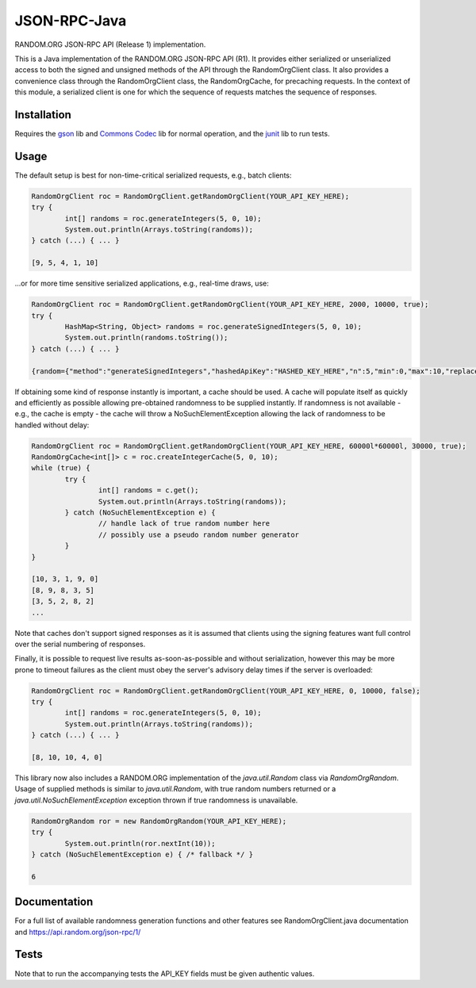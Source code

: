 JSON-RPC-Java
===============

RANDOM.ORG JSON-RPC API (Release 1) implementation.

This is a Java implementation of the RANDOM.ORG JSON-RPC API (R1). It provides either serialized or unserialized access to both the signed and unsigned methods of the API through the RandomOrgClient class. It also provides a convenience class through the RandomOrgClient class, the RandomOrgCache, for precaching requests. In the context of this module, a serialized client is one for which the sequence of requests matches the sequence of responses.

Installation
------------

Requires the `gson <https://code.google.com/p/google-gson/>`_ lib and `Commons Codec <http://commons.apache.org/proper/commons-codec/>`_ lib for normal operation, and the `junit <http://junit.org/>`_ lib to run tests.

Usage
-----

The default setup is best for non-time-critical serialized requests, e.g., batch clients:

.. code-block:: java

	RandomOrgClient roc = RandomOrgClient.getRandomOrgClient(YOUR_API_KEY_HERE);
	try {
		int[] randoms = roc.generateIntegers(5, 0, 10);
		System.out.println(Arrays.toString(randoms));
	} catch (...) { ... }
	
	[9, 5, 4, 1, 10]

...or for more time sensitive serialized applications, e.g., real-time draws, use:

.. code-block:: java

	RandomOrgClient roc = RandomOrgClient.getRandomOrgClient(YOUR_API_KEY_HERE, 2000, 10000, true);
	try {
		HashMap<String, Object> randoms = roc.generateSignedIntegers(5, 0, 10);
		System.out.println(randoms.toString());
	} catch (...) { ... }
	
	{random={"method":"generateSignedIntegers","hashedApiKey":"HASHED_KEY_HERE","n":5,"min":0,"max":10,"replacement":true,"base":10,"data":[4,0,5,5,2],"completionTime":"2014-06-09 17:04:23Z","serialNumber":2416}, data=[I@12d56b37, signature=SIGNATURE_HERE}

If obtaining some kind of response instantly is important, a cache should be used. A cache will populate itself as quickly and efficiently as possible allowing pre-obtained randomness to be supplied instantly. If randomness is not available - e.g., the cache is empty - the cache will throw a NoSuchElementException allowing the lack of randomness to be handled without delay:

.. code-block:: java

	RandomOrgClient roc = RandomOrgClient.getRandomOrgClient(YOUR_API_KEY_HERE, 60000l*60000l, 30000, true);
	RandomOrgCache<int[]> c = roc.createIntegerCache(5, 0, 10);
	while (true) {
		try {
			int[] randoms = c.get();
			System.out.println(Arrays.toString(randoms));
		} catch (NoSuchElementException e) {
			// handle lack of true random number here
			// possibly use a pseudo random number generator
		}
	}
	
	[10, 3, 1, 9, 0]
	[8, 9, 8, 3, 5]
	[3, 5, 2, 8, 2]
	...

Note that caches don't support signed responses as it is assumed that clients using the signing features want full control over the serial numbering of responses.
	
Finally, it is possible to request live results as-soon-as-possible and without serialization, however this may be more prone to timeout failures as the client must obey the server's advisory delay times if the server is overloaded:

.. code-block:: java

	RandomOrgClient roc = RandomOrgClient.getRandomOrgClient(YOUR_API_KEY_HERE, 0, 10000, false);
	try {
		int[] randoms = roc.generateIntegers(5, 0, 10);
		System.out.println(Arrays.toString(randoms));
	} catch (...) { ... }
	
	[8, 10, 10, 4, 0]

This library now also includes a RANDOM.ORG implementation of the `java.util.Random` class via `RandomOrgRandom`. Usage of supplied methods is similar to `java.util.Random`, with true random numbers returned or a `java.util.NoSuchElementException` exception thrown if true randomness is unavailable.

.. code-block:: java

	RandomOrgRandom ror = new RandomOrgRandom(YOUR_API_KEY_HERE);
	try {
		System.out.println(ror.nextInt(10));
	} catch (NoSuchElementException e) { /* fallback */ }
	
	6

Documentation
-------------

For a full list of available randomness generation functions and other features see RandomOrgClient.java documentation and https://api.random.org/json-rpc/1/

Tests
-----

Note that to run the accompanying tests the API_KEY fields must be given authentic values. 
